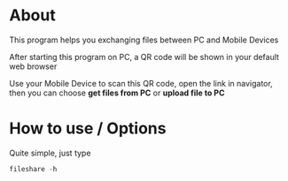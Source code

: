 * About
  This program helps you exchanging files between PC and Mobile Devices

  After starting this program on PC, a QR code will be shown in your default web browser

  Use your Mobile Device to scan this QR code, open the link in navigator, then you can choose *get files from PC* or *upload file to PC*

   [[./scrots/files.jpg]]

* How to use / Options

  Quite simple, just type
#+BEGIN_SRC go
  fileshare -h
#+END_SRC
